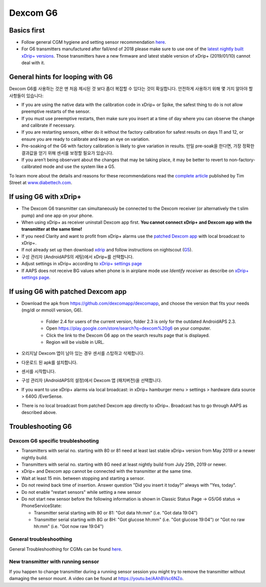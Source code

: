 Dexcom G6
**************************************************
Basics first
==================================================

* Follow general CGM hygiene and setting sensor recommendation `here <../Hardware/GeneralCGMRecommendation.html>`_.
* For G6 transmitters manufactured after fall/end of 2018 please make sure to use one of the `latest nightly built xDrip+ versions <https://github.com/NightscoutFoundation/xDrip/releases>`_. Those transmitters have a new firmware and latest stable version of xDrip+ (2019/01/10) cannot deal with it.

General hints for looping with G6
==================================================

Dexcom G6를 사용하는 것은 맨 처음 제시된 것 보다 좀더 복잡할 수 있다는 것이 확실합니다. 안전하게 사용하기 위해 몇 가지 알아야 할 사항들이 있습니다: 

* If you are using the native data with the calibration code in xDrip+ or Spike, the safest thing to do is not allow preemptive restarts of the sensor.
* If you must use preemptive restarts, then make sure you insert at a time of day where you can observe the change and calibrate if necessary. 
* If you are restarting sensors, either do it without the factory calibration for safest results on days 11 and 12, or ensure you are ready to calibrate and keep an eye on variation.
* Pre-soaking of the G6 with factory calibration is likely to give variation in results. 만일 pre-soak을 한다면, 가장 정확한 결과값을 얻기 위해 센서를 보정할 필요가 있습니다.
* If you aren’t being observant about the changes that may be taking place, it may be better to revert to non-factory-calibrated mode and use the system like a G5.

To learn more about the details and reasons for these recommendations read the `complete article <http://www.diabettech.com/artificial-pancreas/diy-looping-and-cgm/>`_ published by Tim Street at `www.diabettech.com <http://www.diabettech.com>`_.

If using G6 with xDrip+
==================================================
* The Dexcom G6 transmitter can simultaneously be connected to the Dexcom receiver (or alternatively the t:slim pump) and one app on your phone.
* When using xDrip+ as receiver uninstall Dexcom app first. **You cannot connect xDrip+ and Dexcom app with the transmitter at the same time!**
* If you need Clarity and want to profit from xDrip+ alarms use the `patched Dexcom app <../Hardware/DexcomG6.html#if-using-g6-with-patched-dexcom-app>`_ with local broadcast to xDrip+.
* If not already set up then download `xdrip <https://github.com/NightscoutFoundation/xDrip>`_ and follow instructions on nightscout (`G5 <http://www.nightscout.info/wiki/welcome/nightscout-with-xdrip-and-dexcom-share-wireless/xdrip-with-g5-support>`_).
* 구성 관리자 (AndroidAPS의 세팅)에서 xDrip+를 선택합니다.
* Adjust settings in xDrip+ according to `xDrip+ settings page <../Configuration/xdrip.html>`_
* If AAPS does not receive BG values when phone is in airplane mode use `Identify receiver` as describe on `xDrip+ settings page <../Configuration/xdrip.html>`_.

If using G6 with patched Dexcom app
==================================================
* Download the apk from `https://github.com/dexcomapp/dexcomapp <https://github.com/dexcomapp/dexcomapp>`_, and choose the version that fits your needs (mg/dl or mmol/l version, G6).

   * Folder 2.4 for users of the current version, folder 2.3 is only for the outdated AndroidAPS 2.3.
   * Open https://play.google.com/store/search?q=dexcom%20g6 on your computer. 
   * Click the link to the Dexcom G6 app on the search results page that is displayed.
   * Region will be visible in URL.
   
   .. image:: ../images/DexcomG6regionURL.PNG
     :alt: Region in Dexcom G6 URL

* 오리지날 Dexcom 앱이 남아 있는 경우 센서를 스탑하고 삭제합니다.
* 다운로드 된 apk를 설치합니다.
* 센서를 시작합니다.
* 구성 관리자 (AndroidAPS의 설정)에서 Dexcom 앱 (패치버전)을 선택합니다.
* If you want to use xDrip+ alarms via local broadcast: in xDrip+ hamburger menu > settings > hardware data source > 640G /EverSense.
* There is no local broadcast from patched Dexcom app directly to xDrip+. Broadcast has to go through AAPS as described above.

Troubleshooting G6
==================================================
Dexcom G6 specific troubleshooting
--------------------------------------------------
* Transmitters with serial no. starting with 80 or 81 need at least last stable xDrip+ version from May 2019 or a newer nightly build.
* Transmitters with serial no. starting with 8G need at least nightly build from July 25th, 2019 or newer.
* xDrip+ and Dexcom app cannot be connected with the transmitter at the same time.
* Wait at least 15 min. between stopping and starting a sensor.
* Do not rewind back time of insertion. Answer question "Did you insert it today?" always with "Yes, today".
* Do not enable "restart sensors" while setting a new sensor
* Do not start new sensor before the following information is shown in Classic Status Page -> G5/G6 status -> PhoneServiceState:

  * Transmitter serial starting with 80 or 81: "Got data hh:mm" (i.e. "Got data 19:04")
  * Transmitter serial starting with 8G or 8H: "Got glucose hh:mm" (i.e. "Got glucose 19:04") or "Got no raw hh:mm" (i.e. "Got now raw 19:04")

.. image:: ../images/xDrip_Dexcom_PhoneServiceState.png
  :alt: xDrip+ PhoneServiceState

General troubleshoothing
--------------------------------------------------
General Troubleshoothing for CGMs can be found `here <./GeneralCGMRecommendation.html#troubleshooting>`_.

New transmitter with running sensor
--------------------------------------------------
If you happen to change transmitter during a running sensor session you might try to remove the transmitter without damaging the sensor mount. A video can be found at `https://youtu.be/AAhBVsc6NZo <https://youtu.be/AAhBVsc6NZo>`_.

